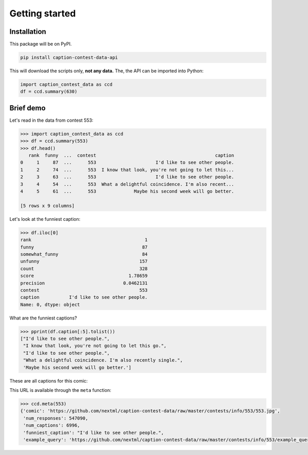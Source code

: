 Getting started
===============
Installation
------------

This package will be on PyPI.

.. code-block:: bash

   pip install caption-contest-data-api

This will download the scripts only, **not any data.** The, the API can be
imported into Python:

.. code-block:: python

   import caption_contest_data as ccd
   df = ccd.summary(630)

Brief demo
----------

Let's read in the data from contest 553:

.. code-block:: python

   >>> import caption_contest_data as ccd
   >>> df = ccd.summary(553)
   >>> df.head()
      rank  funny  ...  contest                                            caption
   0     1     87  ...      553                      I'd like to see other people.
   1     2     74  ...      553  I know that look, you're not going to let this...
   2     3     63  ...      553                      I'd like to see other people.
   3     4     54  ...      553  What a delightful coincidence. I'm also recent...
   4     5     61  ...      553              Maybe his second week will go better.

   [5 rows x 9 columns]

Let's look at the funniest caption:

.. code-block:: python

   >>> df.iloc[0]
   rank                                          1
   funny                                        87
   somewhat_funny                               84
   unfunny                                     157
   count                                       328
   score                                   1.78659
   precision                             0.0462131
   contest                                     553
   caption           I'd like to see other people.
   Name: 0, dtype: object

What are the funniest captions?

.. code-block:: python

   >>> pprint(df.caption[:5].tolist())
   ["I'd like to see other people.",
    "I know that look, you're not going to let this go.",
    "I'd like to see other people.",
    "What a delightful coincidence. I'm also recently single.",
    'Maybe his second week will go better.']

These are all captions for this comic:

.. raw:: html

   <img src="https://github.com/nextml/caption-contest-data/raw/master/contests/info/553/553.jpg" width="400px" />

This URL is available through the ``meta`` function:

.. code-block:: python

    >>> ccd.meta(553)
    {'comic': 'https://github.com/nextml/caption-contest-data/raw/master/contests/info/553/553.jpg',
     'num_responses': 547090,
     'num_captions': 6996,
     'funniest_caption': "I'd like to see other people.",
     'example_query': 'https://github.com/nextml/caption-contest-data/raw/master/contests/info/553/example_query.png'}
